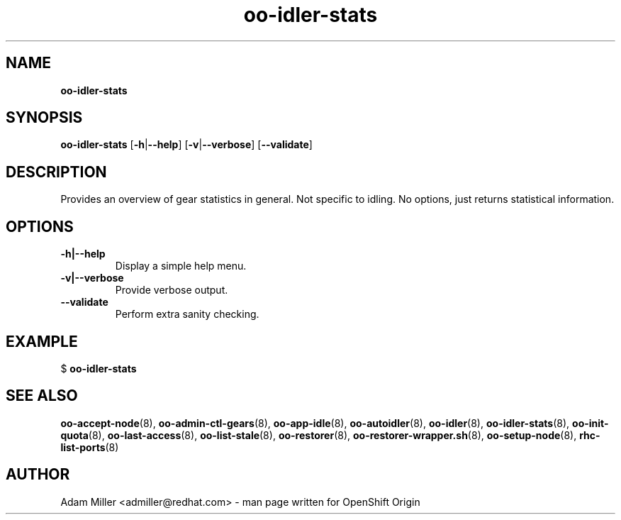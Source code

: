 .\" Text automatically generated by txt2man
.TH oo-idler-stats 8 "30 October 2012" "" ""
.SH NAME
\fBoo-idler-stats
\fB
.SH SYNOPSIS
.nf
.fam C
\fBoo-idler-stats\fP [\fB-h\fP|\fB--help\fP] [\fB-v\fP|\fB--verbose\fP] [\fB--validate\fP]

.fam T
.fi
.fam T
.fi
.SH DESCRIPTION
Provides an overview of gear statistics in general. Not specific
to idling. No options, just returns statistical information.
.SH OPTIONS
.TP
.B
\fB-h\fP|\fB--help\fP
Display a simple help menu.
.TP
.B
\fB-v\fP|\fB--verbose\fP
Provide verbose output.
.TP
.B
\fB--validate\fP
Perform extra sanity checking.
.SH EXAMPLE

$ \fBoo-idler-stats\fP 
.SH SEE ALSO
\fBoo-accept-node\fP(8), \fBoo-admin-ctl-gears\fP(8), \fBoo-app-idle\fP(8), \fBoo-autoidler\fP(8),
\fBoo-idler\fP(8), \fBoo-idler-stats\fP(8), \fBoo-init-quota\fP(8), \fBoo-last-access\fP(8),
\fBoo-list-stale\fP(8), \fBoo-restorer\fP(8), \fBoo-restorer-wrapper.sh\fP(8),
\fBoo-setup-node\fP(8), \fBrhc-list-ports\fP(8)
.SH AUTHOR
Adam Miller <admiller@redhat.com> - man page written for OpenShift Origin 
